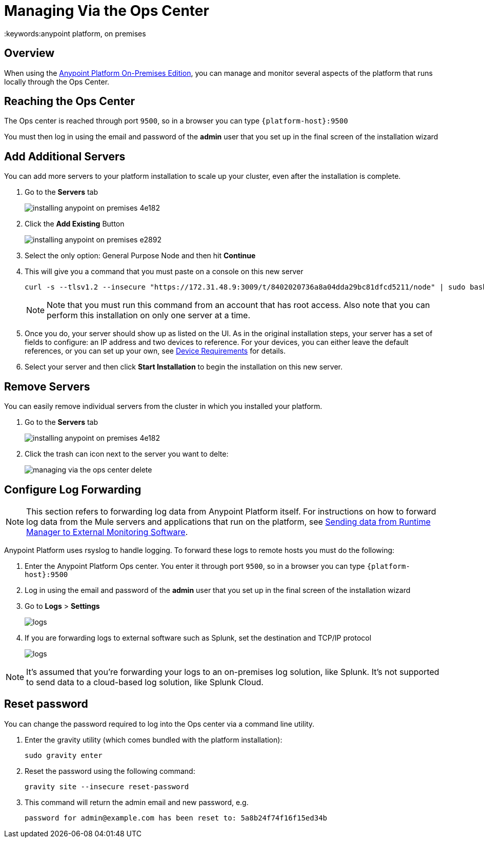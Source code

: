 = Managing Via the Ops Center
:keywords:anypoint platform, on premises


== Overview

When using the link:/anypoint-platform-on-premises/v/1.5.0[Anypoint Platform On-Premises Edition], you can manage and monitor several aspects of the platform that runs locally through the Ops Center.


== Reaching the Ops Center


The Ops center is reached through port `9500`, so in a browser you can type `{platform-host}:9500`

You must then log in using the email and password of the *admin* user that you set up in the final screen of the installation wizard


== Add Additional Servers

You can add more servers to your platform installation to scale up your cluster, even after the installation is complete.

. Go to the *Servers* tab
+
image:installing-anypoint-on-premises-4e182.png[]
. Click the *Add Existing* Button
+
image:installing-anypoint-on-premises-e2892.png[]
. Select the only option: General Purpose Node and then hit *Continue*
. This will give you a command that you must paste on a console on this new server
+
----
curl -s --tlsv1.2 --insecure "https://172.31.48.9:3009/t/8402020736a8a04dda29bc81dfcd5211/node" | sudo bash
----
+
[NOTE]
====
Note that you must run this command from an account that has root access.
Also note that you can perform this installation on only one server at a time.
====

. Once you do, your server should show up as listed on the UI. As in the original installation steps, your server has a set of fields to configure: an IP address and two devices to reference. For your devices, you can either leave the default references, or you can set up your own, see link:/anypoint-platform-on-premises/v/1.5/prerequisites-platform-on-premises#device-requirements[Device Requirements] for details.

. Select your server and then click *Start Installation* to begin the installation on this new server.

== Remove Servers


You can easily remove individual servers from the cluster in which you installed your platform.

. Go to the *Servers* tab
+
image:installing-anypoint-on-premises-4e182.png[]

. Click the trash can icon next to the server you want to delte:
+
image:managing-via-the-ops-center-delete.png[]

== Configure Log Forwarding

[NOTE]
This section refers to forwarding log data from Anypoint Platform itself. For instructions on how to forward log data from the Mule servers and applications that run on the platform, see link:/runtime-manager/sending-data-from-arm-to-external-monitoring-software[Sending data from Runtime Manager to External Monitoring Software].


Anypoint Platform uses rsyslog to handle logging. To forward these logs to remote hosts you must do the following:

. Enter the Anypoint Platform Ops center. You enter it through port `9500`, so in a browser you can type `{platform-host}:9500`

. Log in using the email and password of the *admin* user that you set up in the final screen of the installation wizard

. Go to *Logs* > *Settings*
+
image:installing-anypoint-on-premises-logs1.png[logs]
. If you are forwarding logs to external software such as Splunk, set the destination and TCP/IP protocol
+
image:installing-anypoint-on-premises-logs3.png[logs]


[NOTE]
It's assumed that you're forwarding your logs to an on-premises log solution, like Splunk. It's not supported to send data to a cloud-based log solution, like Splunk Cloud.


////

== updates

== History

== Console

== Kubernetes

////



== Reset password

You can change the password required to log into the Ops center via a command line utility.

. Enter the gravity utility (which comes bundled with the platform installation):
+
----
sudo gravity enter
----

. Reset the password using the following command:
+
----
gravity site --insecure reset-password
----

. This command will return the admin email and new password, e.g.
+
----
password for admin@example.com has been reset to: 5a8b24f74f16f15ed34b
----
